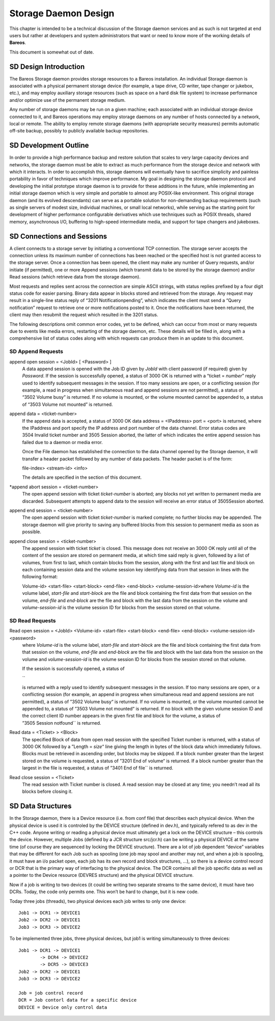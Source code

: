 Storage Daemon Design
=====================

This chapter is intended to be a technical discussion of the Storage
daemon services and as such is not targeted at end users but rather at
developers and system administrators that want or need to know more of
the working details of **Bareos**.

This document is somewhat out of date.

SD Design Introduction
----------------------

The Bareos Storage daemon provides storage resources to a Bareos
installation. An individual Storage daemon is associated with a physical
permanent storage device (for example, a tape drive, CD writer, tape
changer or jukebox, etc.), and may employ auxiliary storage resources
(such as space on a hard disk file system) to increase performance
and/or optimize use of the permanent storage medium.

Any number of storage daemons may be run on a given machine; each
associated with an individual storage device connected to it, and Bareos
operations may employ storage daemons on any number of hosts connected
by a network, local or remote. The ability to employ remote storage
daemons (with appropriate security measures) permits automatic off-site
backup, possibly to publicly available backup repositories.

SD Development Outline
----------------------

In order to provide a high performance backup and restore solution that
scales to very large capacity devices and networks, the storage daemon
must be able to extract as much performance from the storage device and
network with which it interacts. In order to accomplish this, storage
daemons will eventually have to sacrifice simplicity and painless
portability in favor of techniques which improve performance. My goal in
designing the storage daemon protocol and developing the initial
prototype storage daemon is to provide for these additions in the
future, while implementing an initial storage daemon which is very
simple and portable to almost any POSIX-like environment. This original
storage daemon (and its evolved descendants) can serve as a portable
solution for non-demanding backup requirements (such as single servers
of modest size, individual machines, or small local networks), while
serving as the starting point for development of higher performance
configurable derivatives which use techniques such as POSIX threads,
shared memory, asynchronous I/O, buffering to high-speed intermediate
media, and support for tape changers and jukeboxes.

SD Connections and Sessions
---------------------------

A client connects to a storage server by initiating a conventional TCP
connection. The storage server accepts the connection unless its maximum
number of connections has been reached or the specified host is not
granted access to the storage server. Once a connection has been opened,
the client may make any number of Query requests, and/or initiate (if
permitted), one or more Append sessions (which transmit data to be
stored by the storage daemon) and/or Read sessions (which retrieve data
from the storage daemon).

Most requests and replies sent across the connection are simple ASCII
strings, with status replies prefixed by a four digit status code for
easier parsing. Binary data appear in blocks stored and retrieved from
the storage. Any request may result in a single-line status reply of
“3201 Notificationpending”, which indicates the client must send a
“Query notification” request to retrieve one or more notifications
posted to it. Once the notifications have been returned, the client may
then resubmit the request which resulted in the 3201 status.

The following descriptions omit common error codes, yet to be defined,
which can occur from most or many requests due to events like media
errors, restarting of the storage daemon, etc. These details will be
filled in, along with a comprehensive list of status codes along with
which requests can produce them in an update to this document.

SD Append Requests
~~~~~~~~~~~~~~~~~~

append open session = <JobId> [ <Password> ] 
    A data append session is opened with the Job ID given by *JobId*
    with client password (if required) given by *Password*. If the
    session is successfully opened, a status of 3000 OK is returned with
    a “ticket = \ *number*” reply used to identify subsequent messages
    in the session. If too many sessions are open, or a conflicting
    session (for example, a read in progress when simultaneous read and
    append sessions are not permitted), a status of “3502 Volume busy”
    is returned. If no volume is mounted, or the volume mounted cannot
    be appended to, a status of “3503 Volume not mounted” is returned.
append data = <ticket-number>
    If the append data is accepted, a status of 3000 OK data address =
    <IPaddress> port = <port> is returned, where the IPaddress and port
    specify the IP address and port number of the data channel. Error
    status codes are 3504 Invalid ticket number and
    3505 Session aborted, the latter of which indicates the entire
    append session has failed due to a daemon or media error.

    Once the File daemon has established the connection to the data
    channel opened by the Storage daemon, it will transfer a header
    packet followed by any number of data packets. The header packet is
    of the form:

    file-index> <stream-id> <info>

    The details are specified in the section of this document.

\*append abort session = <ticket-number>
    The open append session with ticket *ticket-number* is aborted; any
    blocks not yet written to permanent media are discarded. Subsequent
    attempts to append data to the session will receive an error status
    of 3505Session aborted.
append end session = <ticket-number>
    The open append session with ticket *ticket-number* is marked
    complete; no further blocks may be appended. The storage daemon will
    give priority to saving any buffered blocks from this session to
    permanent media as soon as possible.
append close session = <ticket-number>
    The append session with ticket *ticket* is closed. This message does
    not receive an 3000 OK reply until all of the content of the session
    are stored on permanent media, at which time said reply is given,
    followed by a list of volumes, from first to last, which contain
    blocks from the session, along with the first and last file and
    block on each containing session data and the volume session key
    identifying data from that session in lines with the following
    format:

    Volume-id> <start-file> <start-block> <end-file> <end-block>
    <volume-session-id>where *Volume-id* is the volume label,
    *start-file* and *start-block* are the file and block containing the
    first data from that session on the volume, *end-file* and
    *end-block* are the file and block with the last data from the
    session on the volume and *volume-session-id* is the volume session
    ID for blocks from the session stored on that volume.

SD Read Requests
~~~~~~~~~~~~~~~~

Read open session = <JobId> <Volume-id> <start-file> <start-block> <end-file> <end-block> <volume-session-id> <password>
    where *Volume-id* is the volume label, *start-file* and
    *start-block* are the file and block containing the first data from
    that session on the volume, *end-file* and *end-block* are the file
    and block with the last data from the session on the volume and
    *volume-session-id* is the volume session ID for blocks from the
    session stored on that volume.

    If the session is successfully opened, a status of

    \`\`

    is returned with a reply used to identify subsequent messages in the
    session. If too many sessions are open, or a conflicting session
    (for example, an append in progress when simultaneous read and
    append sessions are not permitted), a status of ”3502 Volume busy“
    is returned. If no volume is mounted, or the volume mounted cannot
    be appended to, a status of ”3503 Volume not mounted“ is returned.
    If no block with the given volume session ID and the correct client
    ID number appears in the given first file and block for the volume,
    a status of ”3505 Session notfound\`\` is returned.

Read data = <Ticket> > <Block>
    The specified Block of data from open read session with the
    specified Ticket number is returned, with a status of 3000 OK
    followed by a ”Length = \ *size*\ “ line giving the length in bytes
    of the block data which immediately follows. Blocks must be
    retrieved in ascending order, but blocks may be skipped. If a block
    number greater than the largest stored on the volume is requested, a
    status of ”3201 End of volume“ is returned. If a block number
    greater than the largest in the file is requested, a status of
    ”3401 End of file\`\` is returned.
Read close session = <Ticket>
    The read session with Ticket number is closed. A read session may be
    closed at any time; you needn’t read all its blocks before closing
    it.


SD Data Structures
------------------

In the Storage daemon, there is a Device resource (i.e. from conf file)
that describes each physical device. When the physical device is used it
is controled by the DEVICE structure (defined in dev.h), and typically
refered to as dev in the C++ code. Anyone writing or reading a physical
device must ultimately get a lock on the DEVICE structure – this
controls the device. However, multiple Jobs (defined by a JCR structure
src/jcr.h) can be writing a physical DEVICE at the same time (of course
they are sequenced by locking the DEVICE structure). There are a lot of
job dependent “device” variables that may be different for each Job such
as spooling (one job may spool and another may not, and when a job is
spooling, it must have an i/o packet open, each job has its own record
and block structures, …), so there is a device control record or DCR
that is the primary way of interfacing to the physical device. The DCR
contains all the job specific data as well as a pointer to the Device
resource (DEVRES structure) and the physical DEVICE structure.

Now if a job is writing to two devices (it could be writing two separate
streams to the same device), it must have two DCRs. Today, the code only
permits one. This won’t be hard to change, but it is new code.

Today three jobs (threads), two physical devices each job writes to only
one device:

::

      Job1 -> DCR1 -> DEVICE1
      Job2 -> DCR2 -> DEVICE1
      Job3 -> DCR3 -> DEVICE2

To be implemented three jobs, three physical devices, but job1 is
writing simultaneously to three devices:

::

      Job1 -> DCR1 -> DEVICE1
              -> DCR4 -> DEVICE2
              -> DCR5 -> DEVICE3
      Job2 -> DCR2 -> DEVICE1
      Job3 -> DCR3 -> DEVICE2

      Job = job control record
      DCR = Job contorl data for a specific device
      DEVICE = Device only control data
